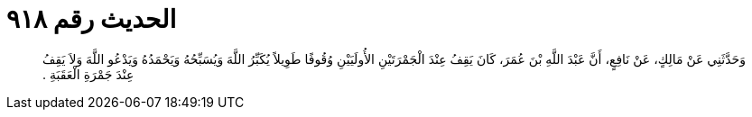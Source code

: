 
= الحديث رقم ٩١٨

[quote.hadith]
وَحَدَّثَنِي عَنْ مَالِكٍ، عَنْ نَافِعٍ، أَنَّ عَبْدَ اللَّهِ بْنَ عُمَرَ، كَانَ يَقِفُ عِنْدَ الْجَمْرَتَيْنِ الأُولَيَيْنِ وُقُوفًا طَوِيلاً يُكَبِّرُ اللَّهَ وَيُسَبِّحُهُ وَيَحْمَدُهُ وَيَدْعُو اللَّهَ وَلاَ يَقِفُ عِنْدَ جَمْرَةِ الْعَقَبَةِ ‏.‏